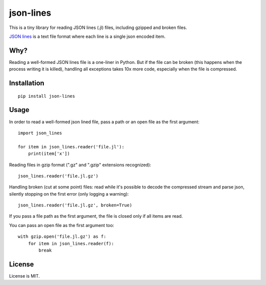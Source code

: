 json-lines
==========

This is a tiny library for reading JSON lines (.jl) files,
including gzipped and broken files.

`JSON lines <http://jsonlines.org/>`_ is a text file format
where each line is a single json encoded item.


Why?
----

Reading a well-formed JSON lines file is a one-liner in Python.
But if the file can be broken (this happens when the process writing
it is killed), handling all exceptions takes 10x more code, especially
when the file is compressed.


Installation
------------

::

    pip install json-lines


Usage
-----

In order to read a well-formed json lined file,
pass a path or an open file as the first argument::

    import json_lines

    for item in json_lines.reader('file.jl'):
        print(item['x'])

Reading files in gzip format (".gz" and ".gzip" extensions recognized)::

    json_lines.reader('file.jl.gz')

Handling broken (cut at some point) files: read while it's possible
to decode the compressed stream and parse json,
silently stopping on the first error (only logging a warning)::

    json_lines.reader('file.jl.gz', broken=True)

If you pass a file path as the first argument, the file is closed only if
all items are read.

You can pass an open file as the first argument too::

    with gzip.open('file.jl.gz') as f:
        for item in json_lines.reader(f):
            break


License
-------

License is MIT.

